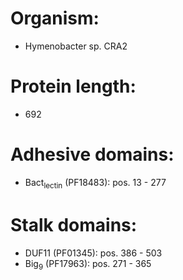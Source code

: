 * Organism:
- Hymenobacter sp. CRA2
* Protein length:
- 692
* Adhesive domains:
- Bact_lectin (PF18483): pos. 13 - 277
* Stalk domains:
- DUF11 (PF01345): pos. 386 - 503
- Big_9 (PF17963): pos. 271 - 365

